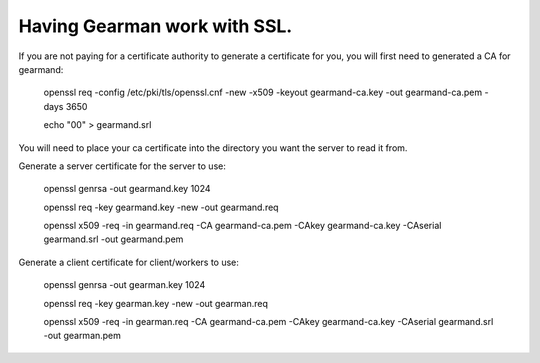 =============================
Having Gearman work with SSL.
=============================


If you are not paying for a certificate authority to generate a certificate for you, you will first need to generated a CA for gearmand:

   openssl req -config /etc/pki/tls/openssl.cnf -new -x509 -keyout gearmand-ca.key -out gearmand-ca.pem -days 3650 

   echo "00" > gearmand.srl

You will need to place your ca certificate into the directory you want the server to read it from.

Generate a server certificate for the server to use:

   openssl genrsa -out gearmand.key 1024 

   openssl req -key gearmand.key -new -out gearmand.req

   openssl x509 -req -in gearmand.req -CA gearmand-ca.pem -CAkey gearmand-ca.key -CAserial gearmand.srl -out gearmand.pem 

Generate a client certificate for client/workers to use:

  openssl genrsa -out gearman.key 1024 

  openssl req -key gearman.key -new -out gearman.req 

  openssl x509 -req -in gearman.req -CA gearmand-ca.pem -CAkey gearmand-ca.key -CAserial gearmand.srl  -out gearman.pem

